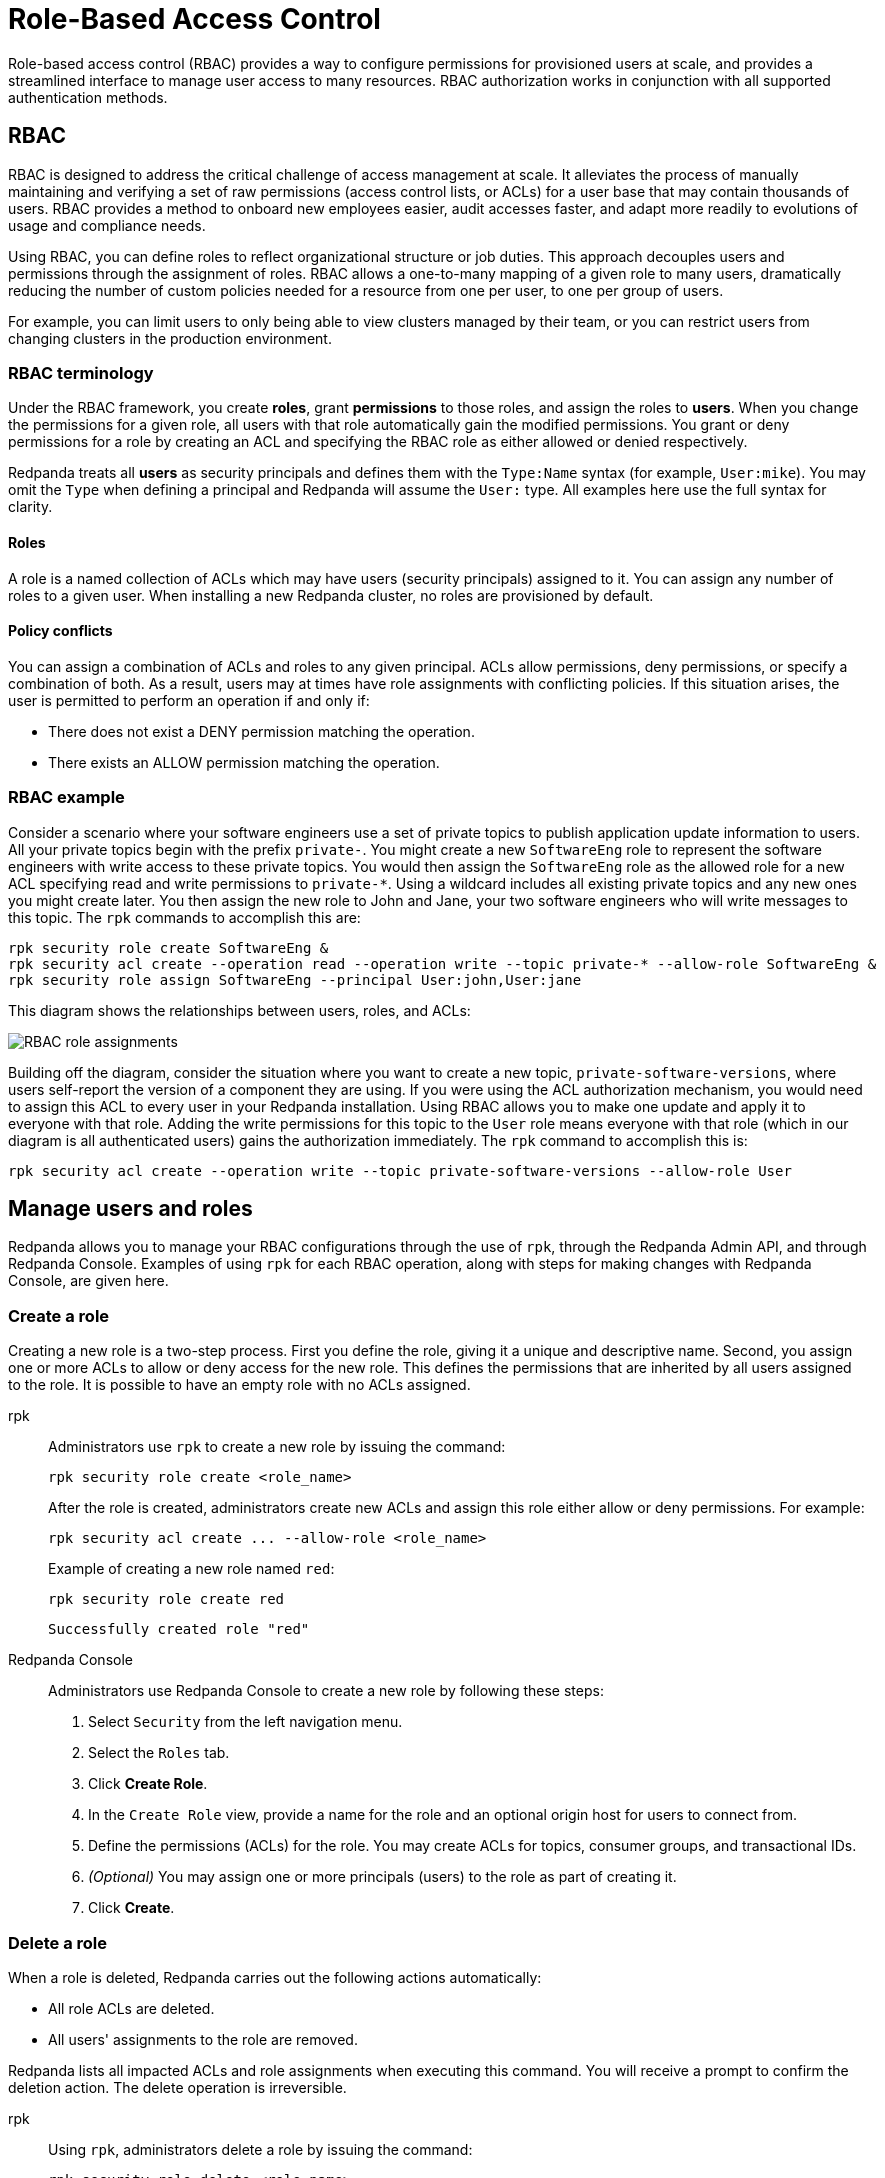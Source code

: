 = Role-Based Access Control
:description: Role-based access control lets you manage permissions at scale.
:page-categories: Management, Security

Role-based access control (RBAC) provides a way to configure permissions for provisioned users at scale, and provides a streamlined interface to manage user access to many resources. RBAC authorization works in conjunction with all supported authentication methods.

== RBAC

RBAC is designed to address the critical challenge of access management at scale. It alleviates the process of manually maintaining and verifying a set of raw permissions (access control lists, or ACLs) for a user base that may contain thousands of users. RBAC provides a method to onboard new employees easier, audit accesses faster, and adapt more readily to evolutions of usage and compliance needs.

Using RBAC, you can define roles to reflect organizational structure or job duties. This approach decouples users and permissions through the assignment of roles. RBAC allows a one-to-many mapping of a given role to many users, dramatically reducing the number of custom policies needed for a resource from one per user, to one per group of users.

For example, you can limit users to only being able to view clusters managed by their team, or you can restrict users from changing clusters in the production environment.

=== RBAC terminology

Under the RBAC framework, you create *roles*, grant *permissions* to those roles, and assign the roles to *users*. When you change the permissions for a given role, all users with that role automatically gain the modified permissions. You grant or deny permissions for a role by creating an ACL and specifying the RBAC role as either allowed or denied  respectively.

Redpanda treats all *users* as security principals and defines them with the `Type:Name` syntax (for example, `User:mike`). You may omit the `Type` when defining a principal and Redpanda will assume the `User:` type. All examples here use the full syntax for clarity.

==== Roles

A role is a named collection of ACLs which may have users (security principals) assigned to it. You can assign any number of roles to a given user. When installing a new Redpanda cluster, no roles are provisioned by default.

==== Policy conflicts

You can assign a combination of ACLs and roles to any given principal. ACLs allow permissions, deny permissions, or specify a combination of both. As a result, users may at times have role assignments with conflicting policies. If this situation arises, the user is permitted to perform an operation if and only if:

* There does not exist a DENY permission matching the operation.
* There exists an ALLOW permission matching the operation.

=== RBAC example

Consider a scenario where your software engineers use a set of private topics to publish application update information to users. All your private topics begin with the prefix `private-`. You might create a new `SoftwareEng` role to represent the software engineers with write access to these private topics. You would then assign the `SoftwareEng` role as the allowed role for a new ACL specifying read and write permissions to `private-*`. Using a wildcard includes all existing private topics and any new ones you might create later. You then assign the new role to John and Jane, your two software engineers who will write messages to this topic. The `rpk` commands to accomplish this are:

[,bash]
----
rpk security role create SoftwareEng &
rpk security acl create --operation read --operation write --topic private-* --allow-role SoftwareEng &
rpk security role assign SoftwareEng --principal User:john,User:jane
----

This diagram shows the relationships between users, roles, and ACLs:

image::shared:rbac-roles.png[RBAC role assignments]

Building off the diagram, consider the situation where you want to create a new topic, `private-software-versions`, where users self-report the version of a component they are using. If you were using the ACL authorization mechanism, you would need to assign this ACL to every user in your Redpanda installation. Using RBAC allows you to make one update and apply it to everyone with that role. Adding the write permissions for this topic to the `User` role means everyone with that role (which in our diagram is all authenticated users) gains the authorization immediately. The `rpk` command to accomplish this is:

[,bash]
----
rpk security acl create --operation write --topic private-software-versions --allow-role User
----

== Manage users and roles

Redpanda allows you to manage your RBAC configurations through the use of `rpk`, through the Redpanda Admin API, and through Redpanda Console. Examples of using `rpk` for each RBAC operation, along with steps for making changes with Redpanda Console, are given here.

=== Create a role

Creating a new role is a two-step process. First you define the role, giving it a unique and descriptive name. Second, you assign one or more ACLs to allow or deny access for the new role. This defines the permissions that are inherited by all users assigned to the role. It is possible to have an empty role with no ACLs assigned.

[tabs]
=====
rpk::
+
--
Administrators use `rpk` to create a new role by issuing the command:

[,bash]
----
rpk security role create <role_name>
----

After the role is created, administrators create new ACLs and assign this role either allow or deny permissions. For example:

[,bash]
----
rpk security acl create ... --allow-role <role_name>
----

Example of creating a new role named `red`:
[,bash]
----
rpk security role create red
----

[,bash,role=no-copy]
----
Successfully created role "red"
----
--
Redpanda Console::
+
--
Administrators use Redpanda Console to create a new role by following these steps:

1. Select `Security` from the left navigation menu.

2. Select the `Roles` tab.

3. Click *Create Role*.

4. In the `Create Role` view, provide a name for the role and an optional origin host for users to connect from.

5. Define the permissions (ACLs) for the role. You may create ACLs for topics, consumer groups, and transactional IDs.

6. __(Optional)__ You may assign one or more principals (users) to the role as part of creating it.

7. Click *Create*.
--
=====

=== Delete a role

When a role is deleted, Redpanda carries out the following actions automatically:

- All role ACLs are deleted.
- All users' assignments to the role are removed.

Redpanda lists all impacted ACLs and role assignments when executing this command. You will receive a prompt to confirm the deletion action. The delete operation is irreversible.

[tabs]
====
rpk::
+
--
Using `rpk`, administrators delete a role by issuing the command:

[,bash]
----
rpk security role delete <role-name>
----

Example of deleting a role named `red`:
[,bash]
----
rpk security role delete red
----

[,bash,role=no-copy]
----
PERMISSIONS
===========
PRINCIPAL         HOST  RESOURCE-TYPE  RESOURCE-NAME  RESOURCE-PATTERN-TYPE  OPERATION  PERMISSION  ERROR
RedpandaRole:red  *     TOPIC          books          LITERAL                ALL        ALLOW
RedpandaRole:red  *     TOPIC          videos         LITERAL                ALL        ALLOW

PRINCIPALS (1)
==============
NAME   TYPE
panda  User
? Confirm deletion of role "red"?  This action will remove all associated ACLs and unassign role members Yes
Successfully deleted role "red"
----
--
Redpanda Console::
+
--
Administrators use Redpanda Console to delete an existing role by following these steps:

1. Select `Security` from the left navigation menu.

2. Click the role you wish to delete. This will show all currently assigned permissions (ACLs) and principals (users).

3. Click *Delete*.

4. Redpanda Console shows you a prompt asking you to confirm deletion of the role. The prompt differs based on whether you have principals assigned to the role or not. If you have principals assigned to the role, you must type the role name in the input field where prompted before you may continue.

5. Click *Delete*.
--
====

=== Assign a role

Administrators may assign a role to any security principal. Principals are referred to using the format: `Type:Name`. Redpanda currently supports only the `User` type. If you omit the type, Redpanda assumes the `User` type by default. With this command you may assign the role to multiple principals at the same time by using a comma separator between each principal.

[tabs]
====
rpk::
+
--
Using `rpk`, administrators assign a role to a principal by issuing the command:

[,bash]
----
rpk security role assign <role-name> --principal <principals>
----

Example of assigning a role named `red`:
[,bash]
----
rpk security role assign red --principal bear,panda
----

[,bash,role=no-copy]
----
Successfully assigned role "red" to
NAME   PRINCIPAL-TYPE
bear   User
panda  User
----
--
Redpanda Console::
+
--
Administrators have two options with Redpanda Console to add a role to a principal:

Option 1, using the `Edit Role` view:

1. Select `Security` from the left navigation menu.

2. Select the `Roles` tab.

3. Find the role you wish to assign to one or more principals and then click on the role name.

4. Click *Edit*.

5. Below the list of permissions, find the `Principals` section. You may add any number of principals to the role at a time.

6. Once you have listed all new principals, click *Update*.

Option 2, using the `Edit User` view:

1. Select `Security` from the left navigation menu.

2. Select the `Users` tab.

3. Find the user you wish to assign one or more roles to then click the user's name.

4. Using the `Assign Roles` input field, list the roles you wish to add to this user.

5. Once you have added all desired roles, click *Update*.
--
====

=== Unassign a role

Administrators may remove a role assignment from a security principal without deleting the role. Principals are referred to using the format: `Type:Name`. Redpanda currently supports only the `User` type. If you omit the type, Redpanda assumes the `User` type by default. With this command you may remove the role from multiple principals at the same time by using a comma separator between each principal.

[tabs]
====
rpk::
+
--
Using `rpk`, administrators remove a role assignment from a principal by issuing the command:

[,bash]
----
rpk security role unassign <role_name> --principal <principals>
----

Example of unassigning a role named `red`:
[,bash]
----
rpk security role unassign red --principal panda
----

[,bash,role=no-copy]
----
Successfully unassigned role "red" from
NAME   PRINCIPAL-TYPE
panda  User
----
--
Redpanda Console::
+
--
Administrators have two options with Redpanda Console to remove a role from a principal:

Option 1, using the `Edit Role` view:

1. Select `Security` from the left navigation menu.

2. Select the `Roles` tab.

3. Find the role you wish to assign to one or more principals and then click on the role name.

4. Click *Edit*.

5. Below the list of permissions, find the `Principals` section. Click *x* beside the name of any principals you wish to remove from the role.

6. Once you have removed all needed principals, click *Update*.

Option 2, using the `Edit User` view:

1. Select `Security` from the left navigation menu.

2. Select the `Users` tab.

3. Find the user you wish to remove from one or more roles and then click the user's name.

4. Click *x* beside the name of any roles you wish to remove this user from.

5. Once you have removed the user from all desired roles, click *Update*.
--
====

=== Edit role permissions

Administrators may add or remove ACLs from any of the roles they have previously created.

[tabs]
====
rpk::
+
--
Using `rpk`, administrators can modify an existing role by adding additional ACLs to it using the command:

[,bash]
----
rpk security acl create ... --allow-role <role_name>
----

[,bash]
----
rpk security acl create ... --deny-role <role_name>
----

Administrators may also use `rpk` to remove ACLs from a role by using the command:

[,bash]
----
rpk security acl delete ... --allow-role <role_name>
rpk security acl delete ... --deny-role <role_name>
----

When you execute the `rpk security acl delete` command, Redpanda deletes all ACLs matching the parameters supplied. Make sure to match the exact ACL you want to delete. If you supply only the `--allow-role` parameter, for example, Redpanda will delete every ACL granting that role authorization to a resource.

To list all the ACLs associated with a role, administrators may use the command:

[,bash]
----
rpk security acl list --allow-role <role_name> --deny-role <role_name>
----

See also:

* xref:reference:rpk/rpk-acl/rpk-acl-create.adoc[]
* xref:reference:rpk/rpk-acl/rpk-acl-delete.adoc[]
* xref:reference:rpk/rpk-acl/rpk-acl-list.adoc[]
--
Redpanda Console::
+
--
Administrators use Redpanda Console to edit the ACLs for an existing role by following these steps:

1. Select `Security` from the left navigation menu.

2. Select the `Roles` tab.

3. Find the role you wish to assign to one or more principals and then click on the role name.

4. Click *Edit*.

5. In the `Edit Role` view, you may update the optional origin host for users to connect from.

6. You may add or remove existing (ACLs) for the role. As when creating a new role, you can create or modify ACLs for topics, consumer groups, and transactional IDs.

7. After making all desired changes, click *Update*.
--
====

=== List all roles

Redpanda allows administrators to view a list of all existing roles.

[tabs]
====
rpk::
+
--
Using `rpk`, administrators can view a list of all actives roles by issuing the command:

[,bash]
----
rpk security role list
----

Example of listing all roles:
[,bash]
----
rpk security role list
----

[,bash,role=no-copy]
----
NAME
red
----
--
Redpanda Console::
+
--
Administrators use Redpanda Console to view all existing roles by following these steps:

1. Select `Security` from the left navigation menu.

2. Select the `Roles` tab.

All roles are listed in a paginated view. You may also filter the view using the input field at the top of the list.
--
====

=== Describe a role

When managing roles, you may need to review the ACLs the role grants or the list of principals assigned to the role.

[tabs]
====
rpk::
+
--
Using `rpk`, administrators can view the details of a given role by issuing the command:

[,bash]
----
rpk security role describe <role_name>
----

Example of describing a role named `red`:
[,bash]
----
rpk security role describe red
----

[,bash,role=no-copy]
----
PERMISSIONS
===========
PRINCIPAL         HOST  RESOURCE-TYPE  RESOURCE-NAME  RESOURCE-PATTERN-TYPE  OPERATION  PERMISSION  ERROR
RedpandaRole:red  *     TOPIC          books          LITERAL                ALL        ALLOW
RedpandaRole:red  *     TOPIC          videos         LITERAL                ALL        ALLOW

PRINCIPALS (1)
==============
NAME  TYPE
panda User
----
--
Redpanda Console::
+
--
Administrators use Redpanda Console to view details of an existing role by following these steps:

1. Select `Security` from the left navigation menu.

2. Select the `Roles` tab.

3. Find the role you wish to view and click the role name.

All roles are listed in a paginated view. You may also filter the view using the input field at the top of the list.
--
====

== Suggested reading

* xref:reference:rpk/rpk-security/rpk-security.adoc[`rpk security`]
* xref:reference:rpk/rpk-security/rpk-security-acl.adoc[`rpk security acl`]
* xref:reference:rpk/rpk-security/rpk-security-acl-create.adoc[`rpk security acl create`]



